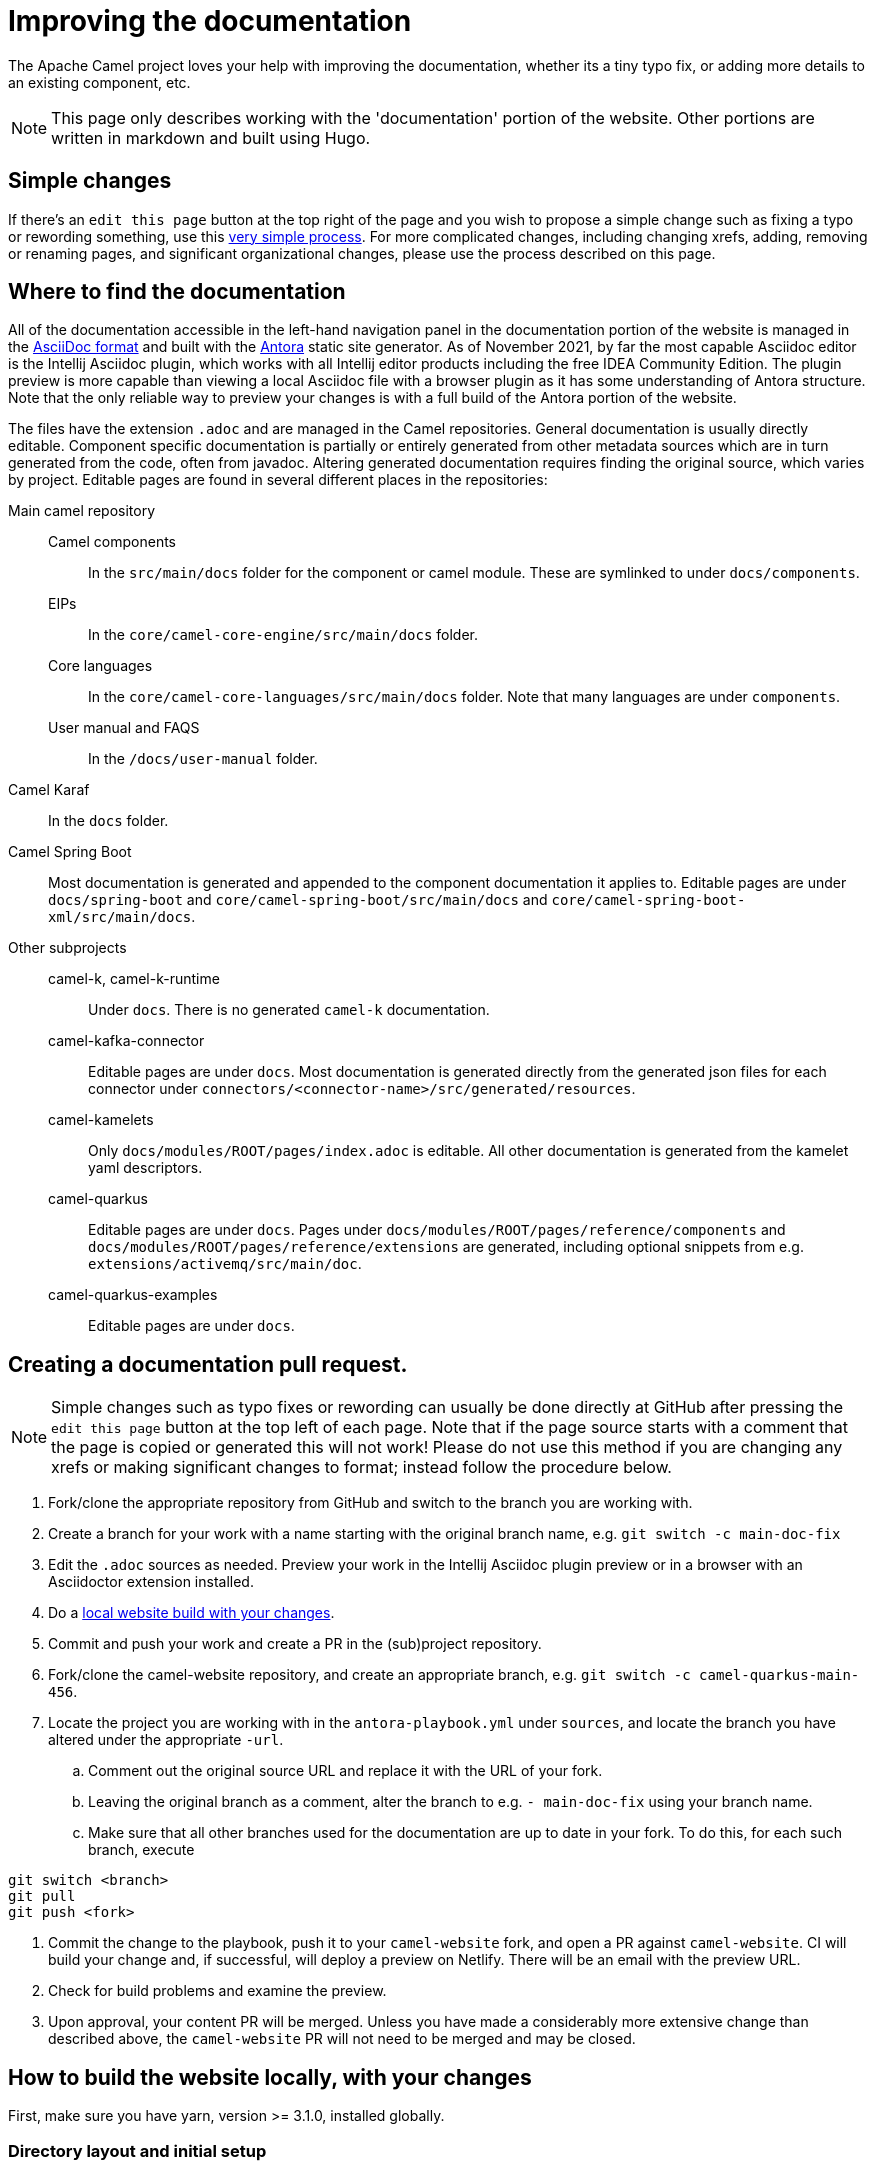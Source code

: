 = Improving the documentation

The Apache Camel project loves your help with improving the documentation, whether its
a tiny typo fix, or adding more details to an existing component, etc.

NOTE: This page only describes working with the 'documentation' portion of the website.
Other portions are written in markdown and built using Hugo.

== Simple changes

If there's an `edit this page` button at the top right of the page and you wish to propose a simple change such as fixing a typo or rewording something, use this xref:faq:how-do-i-edit-the-website.adoc[very simple process].
For more complicated changes, including changing xrefs, adding, removing or renaming pages, and significant organizational changes, please use the process described on this page.

== Where to find the documentation

All of the documentation accessible in the left-hand navigation panel in the documentation portion of the website is managed in the link:https://asciidoc.org/[AsciiDoc format] and built with the https://antora.org[Antora] static site generator.
As of November 2021, by far the most capable Asciidoc editor is the Intellij Asciidoc plugin, which works with  all Intellij editor products including the free IDEA Community Edition.
The plugin preview is more capable than viewing a local Asciidoc file with a browser plugin as it has some understanding of Antora structure.
Note that the only reliable way to preview your changes is with a full build of the Antora portion of the website.

The files have the extension `.adoc` and are managed in the Camel repositories.
General documentation is usually directly editable.
Component specific documentation is partially or entirely generated from other metadata sources which are in turn generated from the code, often from javadoc.
Altering generated documentation requires finding the original source, which varies by project.
Editable pages are found in several different places in the repositories:

Main camel repository::
Camel components::: In the `src/main/docs` folder for the component or camel module.
These are symlinked to under `docs/components`.
EIPs::: In the `core/camel-core-engine/src/main/docs` folder.
Core languages::: In the `core/camel-core-languages/src/main/docs` folder.
Note that many languages are under `components`.
User manual and FAQS::: In the `/docs/user-manual` folder.
Camel Karaf:: In the `docs` folder.
Camel Spring Boot:: Most documentation is generated and appended to the component documentation it applies to.
Editable pages are under `docs/spring-boot` and `core/camel-spring-boot/src/main/docs` and `core/camel-spring-boot-xml/src/main/docs`.

Other subprojects::
camel-k, camel-k-runtime::: Under `docs`.
There is no generated `camel-k` documentation.
camel-kafka-connector::: Editable pages are under `docs`.
Most documentation is generated directly from the generated json files for each connector under `connectors/<connector-name>/src/generated/resources`.
camel-kamelets::: Only `docs/modules/ROOT/pages/index.adoc` is editable.
All other documentation is generated from the kamelet yaml descriptors.
camel-quarkus::: Editable pages are under `docs`.
Pages under `docs/modules/ROOT/pages/reference/components` and `docs/modules/ROOT/pages/reference/extensions` are generated, including optional snippets from e.g. `extensions/activemq/src/main/doc`.
camel-quarkus-examples::: Editable pages are under `docs`.

== Creating a documentation pull request.

NOTE: Simple changes such as typo fixes or rewording can usually be done directly at GitHub after pressing the `edit this page` button at the top left of each page.
Note that if the page source starts with a comment that the page is copied or generated this will not work!
Please do not use this method if you are changing any xrefs or making significant changes to format; instead follow the procedure below.

. Fork/clone the appropriate repository from GitHub and switch to the branch you are working with.
. Create a branch for your work with a name starting with the original branch name, e.g. `git switch -c main-doc-fix`
. Edit the `.adoc` sources as needed.
Preview your work in the Intellij Asciidoc plugin preview or in a browser with an Asciidoctor extension installed.
. Do a xref:#_local_build_instructions[local website build with your changes].
//=== The following workflow may be usable after https://gitlab.com/antora/antora/-/issues/831 is implemented, perhaps with the aid of an Antora extension.
//. Commit and push your work and create a PR in the (sub)project repository.
//Note the PR number, e.g. #456
//. Fork/clone the camel-website repository, and create an appropriate branch, e.g. `git switch -c camel-quarkus-main-456`.
//. Locate the project you are working with in the `antora-playbook.yml` under `sources`, and locate the branch you have altered under the appropriate `-url`.
//Leaving the original branch as a comment, alter the branch to e.g. `- pull/456` using the PR number you noted earlier.
//. Commit the change to the playbook, push it to your `camel-website` fork, and open a PR against `camel-website`.
//CI will build your change and, if successful, will deploy a preview on Netlify.
//There will be an email with the preview URL.
//. Check for build problems and examine the preview.
//. Upon approval, your content PR will be merged.
//Unless you have made a considerably more extensive change than described above, the `camel-website` PR will not need to be merged and may be closed.
//
//=== Currently usable workflow
. Commit and push your work and create a PR in the (sub)project repository.
. Fork/clone the camel-website repository, and create an appropriate branch, e.g. `git switch -c camel-quarkus-main-456`.
. Locate the project you are working with in the `antora-playbook.yml` under `sources`, and locate the branch you have altered under the appropriate `-url`.
.. Comment out the original source URL and replace it with the URL of your fork.
.. Leaving the original branch as a comment, alter the branch to e.g. `- main-doc-fix` using your branch name.
.. Make sure that all other branches used for the documentation are up to date in your fork.
To do this, for each such branch, execute
[source,console]
----
git switch <branch>
git pull
git push <fork>
----
. Commit the change to the playbook, push it to your `camel-website` fork, and open a PR against `camel-website`.
CI will build your change and, if successful, will deploy a preview on Netlify.
There will be an email with the preview URL.
. Check for build problems and examine the preview.
. Upon approval, your content PR will be merged.
Unless you have made a considerably more extensive change than described above, the `camel-website` PR will not need to be merged and may be closed.

[#_local_build_instructions]
== How to build the website locally, with your changes

First, make sure you have yarn, version >= 3.1.0, installed globally.

=== Directory layout and initial setup

You need a single directory, such as `camel`, that contains all the camel subprojects you are working with, and the `camel-website` project.

[source,console]
----
cd camel
git clone https://github.com/apache/camel-website.git
----

Unless you are on a linux system you will need to adjust the yarn cache/unplugged to work with your OS:

[source,console]
----
cd camel-website
yarn update:cache
----

Run a build against the remote source repos to check that it works and to build a local copy of the UI:

[source,console]
----
yarn build-all
----

=== Adjusting the playbook to include local changes

The Antora build is specified in the `camel-website:antora-playbook.yml` playbook.
The content repositories are specified under the `content/sources` key.
Locate the subproject you are working on and change the `url` to point to the local checkout of the subproject, e.g.

[source,yml]
----
#    - url: https://github.com/apache/camel-quarkus.git <1>
    - url: ./../camel-quarkus <2>
      branches:
        - main
        - 2.5.x
        - 2.4.x
      start_path: docs
----
<1> Leaving the original can help setting up the playbook for a PR build.
<2> This relative path depends on the organization of all your camel projects in a `camel` directory.

Your local changes will need to be on a branch, so change the branch name, e.g.

[source,yml]
----
#    - url: https://github.com/apache/camel-quarkus.git
    - url: ./../camel-quarkus
      branches:
#        - main
        - main-doc-fixes
        - 2.5.x
        - 2.4.x
      start_path: docs
----

Make sure that every branch used in the documentation is present locally and up to date.
In the subproject directory, for each branch, run e.g.

[source, console]
----
git switch 2.5.x
git pull
----

Now you are ready to build your work locally, in `camel-website`:

[source, console]
----
yarn build:antora
# or yarn build to include hugo content.
----

Note that Antora will use the file system state of your main checked-out branch, whether or not these changes are committed.
If you have additional git worktrees checked out, you can have Antora use the file system state of these also, see https://docs.antora.org/antora/3.0/playbook/content-worktrees/[the Antora worktrees documentation].

If you do a full build and have Docker available locally you can view your build served with httpd by running `local-httpd-in-docker.sh`.

== New, renamed, or removed pages

* Add, rename, or remove the xref for your page in the appropriate nav.adoc file.
* Build the entire website and check for broken xrefs: these will appear as errors in the Antora log output.

== Changed xrefs

First, read xref:#_a_guide_to_xrefs[]

* Build the entire website and check for broken xrefs.

== Adding a new component version

See xref:release-guide-website.adoc[].

== A guide to xrefs

For a general explanation of Antora xref syntax see https://docs.antora.org/antora/3.0/page/xref/[the Antora documentation].
Due to the logical structure of the Camel documentation, xrefs will have a very limited choice of structure.

IMPORTANT: A bit of confusion is possible here between Antora components and Camel components.
Generally an Antora component corresponds more or less to a Camel subproject, and never to a camel commponent.
All the camel components are documented in an Antora component named `components`.
In this section the word `component` means an Antora component.

IMPORTANT: Antora components may be `distributed` which means that the content comes from more than one place, possibly from different repositories.
For instance, the `components` component has content from the main camel repository under the start_paths `docs/components` and `core/camel-core-engine/src/main/docs` and from the `camel-spring-boot` repository under `components-starter` and `docs/components`.
Furthermore the content may not appear in the normal Antora structure but may be collected from a more maven-project-friendly arrangement with an Antora extension.

=== xrefs within an (Antora) component

Generally there will never be a reason to refer from one version of a component to another version.
To assure this happens without maintenance issues, leave out the version and component segments from the xref, e.g. in the `components` component

[source,adoc,subs=+attributes]
xref{blank}:eips:enterprise-integration-patterns.adoc[]

NOT

[source,adoc,subs=+attributes]
xref{blank}:next@components:eips:enterprise-integration-patterns.adoc[]

Do this no matter how many locations the component is distributed over.

An xref within the same module can leave out the module segment, although it does no harm.

Do not specify the component name: if you do, the link will be to the `latest` (non-prerelease, i.e., non-`next`) version, not the current version.

=== Links to the user manual

The user-manual component is https://docs.antora.org/antora/3.0/component-with-no-version/[unversioned].
Leave out the version segment.
For example, this will link to this page from anywhere in the documentation:

[source,adoc]
xref:manual::improving-the-documentation.adoc[]

=== Links between subprojects

Each camel subproject relates to other subprojects, and each version of a subproject relates to specific versions of these other subprojects.
These subproject versions are specified in the `antora.yml` component descriptor for the documentation component for that subproject.
Note that for distributed components each start path has a component descriptor but only one has the additional `asciidoc/attributes` key.
For example,

[source,yaml]
----
name: camel-kafka-connector
title: Camel Kafka Connector
version: next
prerelease: true
display-version: Next (Pre-release)

nav:
- modules/ROOT/nav.adoc

asciidoc:
  attributes:
    camel-version: 3.12.x
    camel-k-runtime-version: 1.8.0
    camel-k-version:
    camel-kamelets-version: 0.3.0
----

NOTE: Setting these up is WIP

Use these attributes to refer to documentation for the related subproject, e.g.

[source,adoc]
xref{blank}:{camel-version}@components:eips:enterprise-integration-patterns.adoc[]

If there's a missing attribute, please raise an issue rather than using a concrete version.